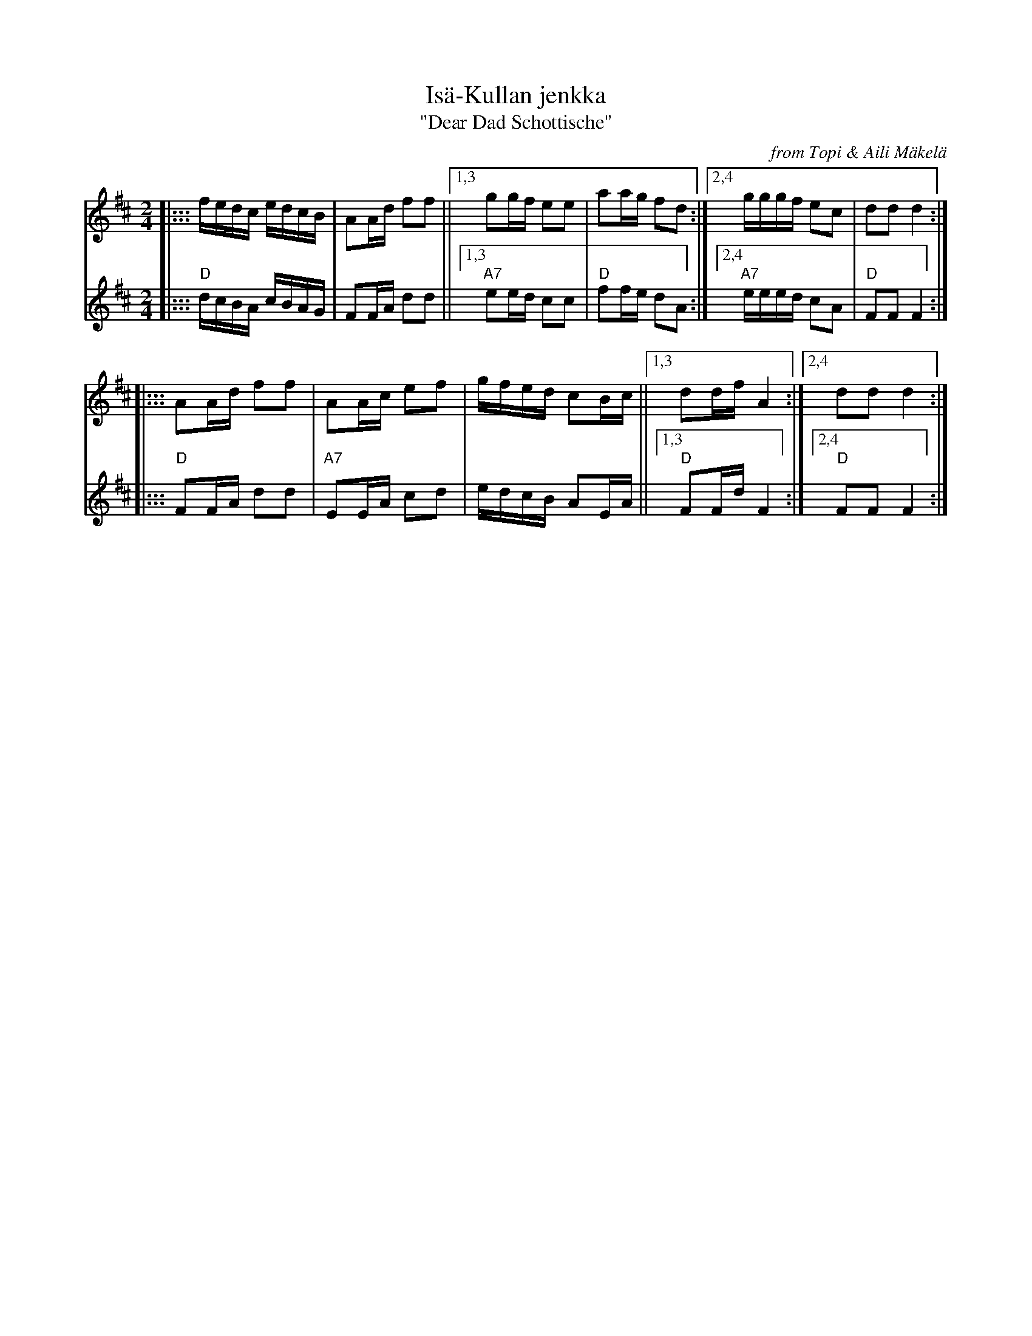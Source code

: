 X: 1
T: Is\"a-Kullan jenkka
T: "Dear Dad Schottische"
O: from Topi & Aili M\"akel\"a
R: shottish
Z: 2019 John Chambers <jc:trillian.mit.edu>
M: 2/4
L: 1/16
K: D
V: 1 staves=2
|::: fedc edcB | A2Ad f2f2 ||\
[1,3 g2gf e2e2 | a2ag f2d2 :|\
[2,4 gggf e2c2 | d2d2 d4   :|
|::: A2Ad f2f2 | A2Ac e2f2 | gfed c2Bc ||\
[1,3 d2df A4  :|[2,4 d2d2 d4 :|
V: 2
|:::  "D"dcBA cBAG |      F2FA d2d2 ||\
[1,3 "A7"e2ed c2c2 |   "D"f2fe d2A2 :|\
[2,4 "A7"eeed c2A2 |   "D"F2F2 F4   :|
|:::  "D"F2FA d2d2 |  "A7"E2EA c2d2 | edcB A2EA ||\
[1,3 "D"F2Fd F4   :|[2,4 "D"F2F2 F4 :|
